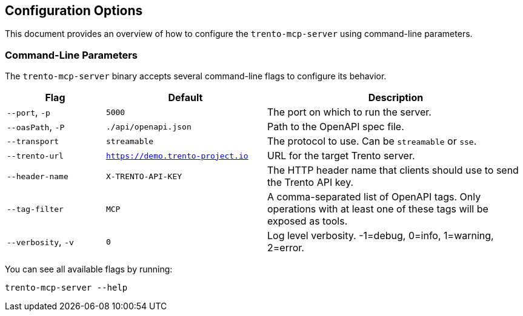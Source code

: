 // Copyright 2025 SUSE LLC
// SPDX-License-Identifier: Apache-2.0

== Configuration Options

This document provides an overview of how to configure the `trento-mcp-server` using command-line parameters.

=== Command-Line Parameters

The `trento-mcp-server` binary accepts several command-line flags to configure its behavior.

[width="100%",cols="19%,31%,50%",options="header",]
|===
|Flag |Default |Description
|`--port`, `-p` |`5000` |The port on which to run the server.
|`--oasPath`, `-P` |`./api/openapi.json` |Path to the OpenAPI spec file.
|`--transport` |`streamable` |The protocol to use. Can be `streamable` or `sse`.
|`--trento-url` |`https://demo.trento-project.io` |URL for the target Trento server.
|`--header-name` |`X-TRENTO-API-KEY` |The HTTP header name that clients should use to send the Trento API key.
|`--tag-filter` |`MCP` |A comma-separated list of OpenAPI tags. Only operations with at least one of these tags will be exposed as tools.
|`--verbosity`, `-v` |`0` |Log level verbosity. -1=debug, 0=info, 1=warning, 2=error.
|===

You can see all available flags by running:

[source,console]
----
trento-mcp-server --help
----
